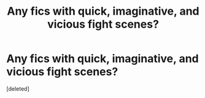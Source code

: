 #+TITLE: Any fics with quick, imaginative, and vicious fight scenes?

* Any fics with quick, imaginative, and vicious fight scenes?
:PROPERTIES:
:Score: 3
:DateUnix: 1610131697.0
:DateShort: 2021-Jan-08
:FlairText: Request
:END:
[deleted]

